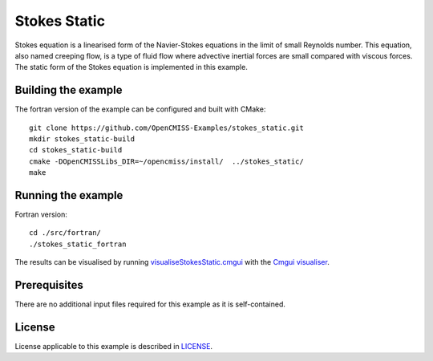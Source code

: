 =============
Stokes Static
=============

Stokes equation is a linearised form of the Navier-Stokes equations in the limit of small Reynolds number.
This equation, also named creeping flow, is a type of fluid flow where advective inertial forces are small compared with viscous forces.
The static form of the Stokes equation is implemented in this example.


Building the example
====================

The fortran version of the example can be configured and built with CMake::

  git clone https://github.com/OpenCMISS-Examples/stokes_static.git
  mkdir stokes_static-build
  cd stokes_static-build
  cmake -DOpenCMISSLibs_DIR=~/opencmiss/install/  ../stokes_static/
  make


Running the example
===================

Fortran version::

  cd ./src/fortran/
  ./stokes_static_fortran

The results can be visualised by running `visualiseStokesStatic.cmgui <./src/fortran/visualiseStokesStatic.cmgui>`_ with the `Cmgui visualiser <http://physiomeproject.org/software/opencmiss/cmgui/download>`_.


Prerequisites
=============

There are no additional input files required for this example as it is self-contained.


License
=======

License applicable to this example is described in `LICENSE <./LICENSE>`_.
